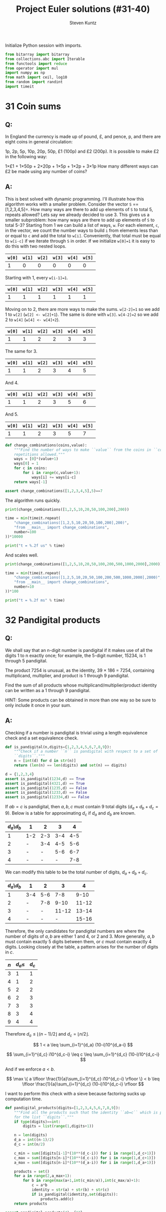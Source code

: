 #+TITLE: Project Euler solutions (#31-40)
#+AUTHOR: Steven Kuntz
#+EMAIL: stevenjkuntz@gmail.com
#+OPTIONS: num:nil toc:1
#+PROPERTY: header-args:python :session *python*
#+PROPERTY: header-args :results output :exports both

Initialize Python session with imports.

#+begin_src python :results none
from bitarray import bitarray
from collections.abc import Iterable
from functools import reduce
from operator import mul
import numpy as np
from math import ceil, log10
from random import randint
import timeit
#+end_src

* 31 Coin sums
** Q:

In England the currency is made up of pound, £, and pence, p, and there are
eight coins in general circulation:

1p, 2p, 5p, 10p, 20p, 50p, £1 (100p) and £2 (200p).
It is possible to make £2 in the following way:

1×£1 + 1×50p + 2×20p + 1×5p + 1×2p + 3×1p
How many different ways can £2 be made using any number of coins?

** A:

This is best solved with dynamic programming. I'll illustrate how this algorithm
works with a smaller problem. Consider the vector =S= ==[1,2,3,4,5]=. How many
ways are there to add up elements of =S= to total 5, repeats allowed? Lets say
we already decided to use 3. This gives us a smaller subproblem: how many ways
are there to add up elements of =S= to total 5-3? Starting from 1 we can build a
list of ways, =w=. For each element, =c=, in the vector, we count the number
ways to build =i= from elements less than or equal to =c= and add the total to
=w[i]=. Conveniently, that total must be equal to =w[i-c]= if we iterate through
=S= in order. If we initialize =w[0]=1= it is easy to do this with two nested
loops.

| =w[0]= | =w[1]= | =w[2]= | =w[3]= | =w[4]= | =w[5]= |
|--------+--------+--------+--------+--------+--------|
|      1 |      0 |      0 |      0 |      0 |      0 |

Starting with 1, every =w[i-1]=1=.

| =w[0]= | =w[1]= | =w[2]= | =w[3]= | =w[4]= | =w[5]= |
|--------+--------+--------+--------+--------+--------|
|      1 |      1 |      1 |      1 |      1 |      1 |

Moving on to 2, there are more ways to make the sums. =w[2-2]=1= so we add 1
to =w[2]= (=w[2] <- w[2]+1=). The same is done with =w[3]=. =w[4-2]=2= so we add
2 to =w[4]= (=w[4] <- w[4]+2=). 

| =w[0]= | =w[1]= | =w[2]= | =w[3]= | =w[4]= | =w[5]= |
|--------+--------+--------+--------+--------+--------|
|      1 |      1 |      2 |      2 |      3 |      3 |

The same for 3.

| =w[0]= | =w[1]= | =w[2]= | =w[3]= | =w[4]= | =w[5]= |
|--------+--------+--------+--------+--------+--------|
|      1 |      1 |      2 |      3 |      4 |      5 |

And 4.

| =w[0]= | =w[1]= | =w[2]= | =w[3]= | =w[4]= | =w[5]= |
|--------+--------+--------+--------+--------+--------|
|      1 |      1 |      2 |      3 |      5 |      6 |

And 5.

| =w[0]= | =w[1]= | =w[2]= | =w[3]= | =w[4]= | =w[5]= |
|--------+--------+--------+--------+--------+--------|
|      1 |      1 |      2 |      3 |      5 |      7 |

#+begin_src python
def change_combinations(coins,value):
    """Find the number of ways to make ``value`` from the coins in ``coins``,
    repetitions allowed."""
    ways = [0]*(value+1)
    ways[0] = 1
    for c in coins:
        for i in range(c,value+1):
            ways[i] += ways[i-c]
    return ways[-1]

assert change_combinations([1,2,3,4,5],5)==7 
#+end_src

#+RESULTS:

The algorithm runs quickly.

#+begin_src python
print(change_combinations([1,2,5,10,20,50,100,200],200))

time = min(timeit.repeat(
    "change_combinations([1,2,5,10,20,50,100,200],200)",
    "from __main__ import change_combinations",
    number=100
))*10000

print("t = %.2f us" % time)
#+end_src

#+RESULTS:
: 73682
: t = 88.53 us

And scales well.

#+begin_src python
print(change_combinations([1,2,5,10,20,50,100,200,500,1000,2000],2000))

time = min(timeit.repeat(
    "change_combinations([1,2,5,10,20,50,100,200,500,1000,2000],2000)",
    "from __main__ import change_combinations",
    number=10
))*100

print("t = %.2f ms" % time)
#+end_src

#+RESULTS:
: 28311903609
: t = 1.77 ms

* 32 Pandigital products
** Q:

We shall say that an n-digit number is pandigital if it makes use of all the
digits 1 to n exactly once; for example, the 5-digit number, 15234, is 1 through
5 pandigital.

The product 7254 is unusual, as the identity, 39 × 186 = 7254, containing
multiplicand, multiplier, and product is 1 through 9 pandigital.

Find the sum of all products whose multiplicand/multiplier/product identity can
be written as a 1 through 9 pandigital.

HINT: Some products can be obtained in more than one way so be sure to only
include it once in your sum.

** A:

Checking if a number is pandigital is trivial using a length equivalence check
and a set equivalence check.

#+begin_src python
def is_pandigital(n,digits={1,2,3,4,5,6,7,8,9}):
    """Check if a number ``n`` is pandigital with respect to a set of
    ``digits``."""
    n = [int(d) for d in str(n)]
    return (len(n) == len(digits) and set(n) == digits)

d = {1,2,3,4}
assert is_pandigital(1234,d) == True
assert is_pandigital(4321,d) == True
assert is_pandigital(1235,d) == False
assert is_pandigital(1233,d) == False
assert is_pandigital(12334,d) == False
#+end_src

#+RESULTS:

If \(ab=c\) is pandigital, then \(a,b,c\) must contain 9 total digits
(\(d_a+d_b+d_c=9\)). Below is a table for approximating \(d_c\) if \(d_a\) and
\(d_b\) are known. 

| \(d_a\)\\(d_b\) | 1   |   2 |   3 |   4 |
|-----------------+-----+-----+-----+-----|
|               1 | 1-2 | 2-3 | 3-4 | 4-5 |
|               2 | -   | 3-4 | 4-5 | 5-6 |
|               3 | -   |   - | 5-6 | 6-7 |
|               4 | -   |   - |   - | 7-8 |

We can modify this table to be the total number of digits, \(d_a+d_b+d_c\).

| \(d_a\)\\(d_b\) | 1   |   2 |     3 |     4 |
|-----------------+-----+-----+-------+-------|
|               1 | 3-4 | 5-6 |   7-8 |  9-10 |
|               2 | -   | 7-8 |  9-10 | 11-12 |
|               3 | -   |   - | 11-12 | 13-14 |
|               4 | -   |   - |     - | 15-16 |

Therefore, the only candidates for pandigital numbers are where the number of
digits of \(a,b\) are either 1 and 4, or 2 and 3. More generally, \(a,b\) must
contain exactly 5 digits between them, or \(c\) must contain exactly 4 digits.
Looking closely at the table, a pattern arises for the number of digits in
\(c\).

| \(n\) | \(d_a\leq\) | \(d_c\) |
|-------+-------------+---------|
|     3 |           1 |       1 |
|     4 |           1 |       2 |
|     5 |           2 |       2 |
|     6 |           2 |       3 |
|     7 |           3 |       3 |
|     8 |           3 |       4 |
|     9 |           4 |       4 |

Therefore \(d_a\leq \lfloor (n-1)/2 \rfloor\) and \(d_c = \lfloor n/2 \rfloor\).

\[ 1 < a \leq \sum_{i=1}^{d_a} (10-i)10^{d_a-i} \]

\[ \sum_{i=1}^{d_c} i10^{d_c-i} \leq c \leq \sum_{i=1}^{d_c} (10-i)10^{d_c-i} \]

And if we enforce \(a<b\).

\[ \max \{ a \lfloor \frac{1}{a}\sum_{i=1}^{d_c} i10^{d_c-i} \rfloor \}
    < b 
    \leq \lfloor \frac{1}{a}\sum_{i=1}^{d_c} (10-i)10^{d_c-i} \rfloor \]

I want to perform this check with a sieve because factoring sucks up computation
time.

#+begin_src python
def pandigital_products(digits=[1,2,3,4,5,6,7,8,9]):
    """Find all the products such that the identity ``ab=c`` which is pandigital
    for the list ``digits``."""
    if type(digits)==int:
        digits = list(range(1,digits+1))

    n = len(digits)
    d_a = int((n-1)/2)
    d_c = int(n/2)

    c_min = sum([digits[i-1]*(10**(d_c-i)) for i in range(1,d_c+1)])
    c_max = sum([digits[n-i]*(10**(d_c-i)) for i in range(1,d_c+1)])
    a_max = sum([digits[n-i]*(10**(d_a-i)) for i in range(1,d_a+1)])

    products = set()
    for a in range(2,a_max+1):
        for b in range(max(a+1,int(c_min/a)),int(c_max/a)+1):
            c = a*b
            identity = str(a) + str(b) + str(c)
            if is_pandigital(identity,set(digits)):
                products.add(c)
    return products

assert pandigital_products(4)=={12}
assert pandigital_products(5)=={52}
assert pandigital_products(6)=={162}
#+end_src

#+RESULTS:

The algorithm is a bit sluggish, I'm not sure why.

#+begin_src python
print(sum(pandigital_products()))

time = min(timeit.repeat(
    "sum(pandigital_products())",
    "from __main__ import pandigital_products",
    number=1
))*1000

print("t = %.2f ms" % time)
#+end_src

#+RESULTS:
: 45228
: t = 81.79 ms

* 33 Digit cancelling fractions
** Q:

The fraction 49/98 is a curious fraction, as an inexperienced mathematician in
attempting to simplify it may incorrectly believe that 49/98 = 4/8, which is
correct, is obtained by cancelling the 9s.

We shall consider fractions like, 30/50 = 3/5, to be trivial examples.

There are exactly four non-trivial examples of this type of fraction, less than
one in value, and containing two digits in the numerator and denominator.

If the product of these four fractions is given in its lowest common terms, find
the value of the denominator.

** A:

Kind of an easy problem, but there is a clever solution which has minimal
iterations. Let's assume the fraction has the following form, where \(i\) is the
digit we "cancel" out. Multiplying this out we can solve for \(i\) in terms of
\(a\) and \(b\). Since \(i\) must be a whole digit, we simply check that

\begin{eqnarray*}
    \frac{10a + i}{10i + b} & = & \frac{a}{b} \\
                  10ab + ib & = & 10ia + ab \\
                        9ab & = & i(10a - b) \\
          \frac{9ab}{10a-b} & = & i
\begin{eqnarray*}





\[ 10ab + ib = 10ai + ab = \frac{a}{b} \]

\[ 1 \leq a < b \leq 9 \]

#+begin_src python
fractions = []
prod = 1
for b in range(1,10):
    for a in range(1,b):
        i, r = divmod(9*a*b,10*a-b)
        if r==0 and i<10:
            fractions += [(10*a+i,10*i+b)]
            prod *= b/a
print(fractions)
print(prod)
#+end_src

#+RESULTS:
: [(16, 64), (19, 95), (26, 65), (49, 98)]
: 100.0

* 34 Digit factorials
** Q:

145 is a curious number, as 1! + 4! + 5! = 1 + 24 + 120 = 145.

Find the sum of all numbers which are equal to the sum of the factorial of their
digits.

Note: as 1! = 1 and 2! = 2 are not sums they are not included.

** A:

These numbers are called [[https://en.wikipedia.org/wiki/Factorion][factorions]]. There are only four factorions: 1, 2, 145,
40585. Ignoring 1 and 2, the sum is 40730.

* 35 Circular primes
** Q:

The number, 197, is called a circular prime because all rotations of the digits:
197, 971, and 719, are themselves prime.

There are thirteen such primes below 100: 2, 3, 5, 7, 11, 13, 17, 31, 37, 71,
73, 79, and 97.

How many circular primes are there below one million?

** A:

Firstly, here's a helper function to rotate integers.

#+begin_src python
def rotate_int(n):
    """Find all rotations of the int ``n``."""
    n_str = str(n)
    return np.array([int(n_str[i:]+n_str[:i]) for i in range(1,len(n_str))])

assert(rotate_int(179)==[791,917]).all()
#+end_src

#+RESULTS:

This is easy to do with the Sieve of Eratosthenes (see problem 5). Note how I
sieve up to \(10^{\lceil\log_{10}n\rceil}\) rather than \(n\), making sure that
every possible rotation is considered. This is necessary to handle cases where
\(n\) is not a power of 10.

#+begin_src python
from Euler import esieve

def circular_primes(n):
    """Find all the circular primes less than ``n``."""
    # sieve all the primes that have at least as many digits as n
    limit = 10**ceil(log10(n))
    primes = esieve(limit)
    # only check those primes less than n, and skip those that contain the
    # digits 0,2,4,6,8
    invalid = set('02468')
    primes = {p for p in primes if not set(str(p)).intersection(invalid)}
    circular = {2}
    for p in primes:
        if p not in circular and p<n:
            rot = rotate_int(p)
            if all([r in primes for r in rot]):
                circular.add(p)
                circular.update(rot[rot<n])
    return circular

assert circular_primes(100)=={2,3,5,7,11,13,17,31,37,71,73,79,97}
assert circular_primes(97)=={2,3,5,7,11,13,17,31,37,71,73,79}
#+end_src

#+RESULTS:

The most significant savings in runtime were found by using sets and reducing
their size by excluding even digits.

#+begin_src python
print(len(circular_primes(1000000)))

time = min(timeit.repeat(
    "len(circular_primes(1000000))",
    "from __main__ import circular_primes",
    number=1
))*1000

print("t = %.2f ms" % time)
#+end_src

#+RESULTS:
: 55
: t = 114.79 ms

* 36 Double-base palindromes
** Q:

The decimal number, 585 = 10010010012 (binary), is palindromic in both bases.

Find the sum of all numbers, less than one million, which are palindromic in
base 10 and base 2.

(Please note that the palindromic number, in either base, may not include
leading zeros.)

** A:

I'm going to generate all the palindromes in base 10 and check if they are
palindromic in base 2. The following functions will check if a number is
palindromic and generate all the base 10 palindromes with a given number of
digits.

#+begin_src python
def is_palindrome(n,b):
    """Check if an integer ``n`` is a palindrome in base ``b``."""
    rev = 0
    k = n
    while k > 0:
        rev = b*rev + (k%b)
        k //= b
    return n == rev
    
assert is_palindrome(9009,10)
assert is_palindrome(33,2)
assert not is_palindrome(55,2)

def pal_list(k):
    """Find all palindromic numbers with ``k`` digits."""
    j = (k+1)//2
    if k%2==1:
        return np.array([int(str(i)+str(i)[:-1][::-1])
            for i in range(10**(j-1),10**j)],dtype=int)
    else:
        return np.array([int(str(i)+str(i)[::-1])
            for i in range(10**(j-1),10**j)],dtype=int)

assert len(pal_list(1))==9
assert len(pal_list(2))==9
assert len(pal_list(3))==90
#+end_src

#+RESULTS:

We know that a binary number starts with 1, so a binary palindrome ends with 1,
making it odd. We only need to check odd numbers in our palindromes. Not sure
a good =assert= statement to use here, but you get the point that it picked up
585.

#+begin_src python
def decimal_binary_palindromes(n):
    """Find all numbers less than ``n`` that are palindromic in base 2 and 10
    """
    dmax = ceil(log10(n-1))
    palindromes = []
    for k in range(1,dmax+1):
        pal = pal_list(k)
        pal = pal[pal%2==1]
        pal = pal[pal<n]
        palindromes += [p for p in pal if is_palindrome(p,2)]
    return palindromes

print(decimal_binary_palindromes(1000))
#+end_src

#+RESULTS:
: [1, 3, 5, 7, 9, 33, 99, 313, 585, 717]

I'd call this method good enough.

#+begin_src python
print(sum(decimal_binary_palindromes(1000000)))

time = min(timeit.repeat(
    "sum(decimal_binary_palindromes(1000000))",
    "from __main__ import decimal_binary_palindromes",
    number=1
))*1000

print("t = %.2f ms" % time)
#+end_src

#+RESULTS:
: 872187
: t = 9.86 ms

Shit, it even has sublinear scaling. Can't complain about that.

#+begin_src python
print(sum(decimal_binary_palindromes(100000000)))

time = min(timeit.repeat(
    "sum(decimal_binary_palindromes(100000000))",
    "from __main__ import decimal_binary_palindromes",
    number=1
))*1000

print("t = %.2f ms" % time)
#+end_src

#+RESULTS:
: 39347399
: t = 131.12 ms

* 37 Truncatable primes
** Q:

The number 3797 has an interesting property. Being prime itself, it is possible
to continuously remove digits from left to right, and remain prime at each
stage: 3797, 797, 97, and 7. Similarly we can work from right to left: 3797,
379, 37, and 3.

Find the sum of the only eleven primes that are both truncatable from left to
right and right to left.

NOTE: 2, 3, 5, and 7 are not considered to be truncatable primes.

** A:

This is similar to the circular primes problem. These primes are called
[[https://oeis.org/A020994][two-sided primes]]. We know there are only eleven, and what they are.

#+begin_src python
tsp = [2, 3, 5, 7, 23, 37, 53, 73, 313, 317, 373, 797, 3137, 3797, 739397]
print(sum(tsp[4:]))
#+end_src

#+RESULTS:
: 748317

The only way to do this "blindly" is by iterating from 11 and checking every
candidate for being prime, left prime, and right prime. I don't feel like doing
this, so I'm going to use my omnipotence of A020994 to enforce an upper bound of
one million.

#+begin_src python
def two_sided_primes(n):
    """Find the two-sided primes less than ``n``."""
    if n<=23:
        return []
    primes = esieve(n)
    # skip primes that contain the digits 0,2,4,6,8
    invalid = set('02468')
    primes = {p for p in primes if not set(str(p)).intersection(invalid)}
    tsp = [23]
    for p in primes:
        dp = ceil(log10(p))
        left = all([(p%(10**i) in primes) for i in range(1,dp)])
        right = all([(p//(10**i) in primes) for i in range(1,dp)])
        if left and right and p>10:
            tsp += [p]
    return tsp

assert len(two_sided_primes(1000))==8
#+end_src

#+RESULTS:

It is kind of slow, but it's far better than trying to check tons of numbers for
being prime.

#+begin_src python
print(sum(two_sided_primes(1000000)))

time = min(timeit.repeat(
    "sum(two_sided_primes(1000000))",
    "from __main__ import two_sided_primes",
    number=1
))*1000

print("t = %.2f ms" % time)
#+end_src

#+RESULTS:
: 748317
: t = 113.12 ms

* 38 Pandigital multiples
** Q:

Take the number 192 and multiply it by each of 1, 2, and 3:

192 × 1 = 192
192 × 2 = 384
192 × 3 = 576

By concatenating each product we get the 1 to 9 pandigital, 192384576. We will
call 192384576 the concatenated product of 192 and (1,2,3)

The same can be achieved by starting with 9 and multiplying by 1, 2, 3, 4, and
5, giving the pandigital, 918273645, which is the concatenated product of 9 and
(1,2,3,4,5).

What is the largest 1 to 9 pandigital 9-digit number that can be formed as the
concatenated product of an integer with (1,2, ... , n) where n > 1?

** A:

We already know how to check pandigital =str= and =int= (see problem 32). We
need at least two multiples, so we can set an upper bound for n.

n × 1 = ...
n × 2 < 98765



#+begin_src python
def pandigital_multiples(digits=[1,2,3,4,5,6,7,8,9]):
    """Find all the numbers ``n`` for which their multiples concatenate to form
    a number pandigital in ``digits``."""
    dmax = int((len(digits)+1)/2) # maximum number of digits for n
    nmax = sum([digits[-1-i]*(10**(dmax-i-1)) for i in range(0,dmax)])
    pan = []
    for n in range(1,nmax+1):
        n_str = str(n)
        k = 2
        while len(n_str)<len(digits):
            n_str += str(k*n)
            k += 1
        if len(n_str)==len(digits) and is_pandigital(n_str,set(digits)):
            pan += [n]
    return pan

n = pandigital_multiples()[-1]
print(str(n)+str(2*n))
#+end_src

#+RESULTS:
: 932718654

* 39 Integer right triangles
** Q:

If p is the perimeter of a right angle triangle with integral length sides,
{a,b,c}, there are exactly three solutions for p = 120.

{20,48,52}, {24,45,51}, {30,40,50}

For which value of p ≤ 1000, is the number of solutions maximised?

** A:

We can reuse the triples generator from [[./project-euler-001.org::* 9 Special Pythagorean triplet][problem 9]] to find all the triples for a
given triangle perimeter. Then, we just iterate over all perimeters and take the
\(\argmax\). We could save time by skipping the odd numbers.

#+begin_src python
from Euler import pythagorean_triples_from_sum

assert len(pythagorean_triples_from_sum(120)[0])==3

print(np.argmax([len(pythagorean_triples_from_sum(i)) for i in range(0,1001)]))

time = min(timeit.repeat(
    "np.argmax([len(pythagorean_triples_from_sum(i)) for i in range(0,1001)])",
    "from __main__ import pythagorean_triples_from_sum, np",
    number=1
))*1000

print("t = %.2f ms" % time)
#+end_src

#+RESULTS:
: 840
: t = 1.63 ms

* 40 Champernowne's constant
** Q:

An irrational decimal fraction is created by concatenating the positive
integers:

0.123456789101112131415161718192021...

It can be seen that the 12th digit of the fractional part is 1.

If dn represents the nth digit of the fractional part, find the value of the
following expression.

\[d_1 \times d_{10} \times d_{100} \times d_{1000} \times d_{10000} \times
  d_{100000} \times d_{1000000} \]

** A:

This is actually an exercise in digit counting. Consider the following table,
which counts the number of digits in a range of numbers.

| range                 | total decimals   |
|-----------------------+------------------|
| \([1,9]\)             | \(9\)            |
| \([10,99]\)           | \(180\)          |
| \([100,999]\)         | \(2700\)         |
| \([1000,9999]\)       | \(36000\)        |
| ...                   | ...              |
| \([10^{k-1},10^k-1]\) | \(9(10^{k-1})k\) |

So to get the \(i\)th digit, we can use this power series. Let \(S(k)\) be the
total decimals in Champernowne's constant that are covered for numbers with
\(k\) or less digits.

\[ S(k) = \sum_{j=1} 9(10^{j-1})j \]

Let \(S(k) < i \leq S(k+1) \). In other words, we know the \(i\)th digit belongs
to a \(k\) digit number. Then we find the number \(n\) that contains our digit
by dividing the remaining digit places \(i-S(k)\) by the number of digits in the
number. The remainder is the digit's place in \(n\).

\[ n = 10^k + \lfloor (i-S(k)-1)/(k+1) \rfloor \]

#+begin_src python
def champernowne_digit(i,digits=None):
    """Find the ``n``th digit of Champernowne's constant."""
    if digits is None:
        digits = [9*(10**(k-1))*k for k in range(1,ceil(log10(i))+2)]
    k = 0
    while i > digits[k]:
        i -= digits[k]
        k += 1
    q, r = divmod(i-1,k+1)
    return int(str(10**k+q)[r])

for i in range(1,10):
    assert champernowne_digit(i)==i
assert champernowne_digit(10)==1
assert champernowne_digit(12)==1
#+end_src

#+RESULTS:

This is extremely fast.

#+begin_src python
print(reduce(mul,[champernowne_digit(10**i) for i in range(7)]))

time = min(timeit.repeat(
    "reduce(mul,[champernowne_digit(10**i) for i in range(7)])",
    "from __main__ import reduce, mul, champernowne_digit",
    number=1000
))*1000

print("t = %.2f us" % time)
#+end_src

#+RESULTS:
: 210
: t = 16.51 us

Simulating the hackerrank version, it remains as fast.

#+begin_src python
ii = [37179634687547126, 243570604996000042, 889412298717781865,
      928015702768494271, 219144108876736854, 519463297996240891, 
      766406432258028844]
print(reduce(mul,[champernowne_digit(i) for i in ii]))

time = min(timeit.repeat(
    "reduce(mul,[champernowne_digit(i) for i in ii])",
    "from __main__ import reduce, mul, champernowne_digit, ii",
    number=1000
))*1000

print("t = %.2f us" % time)
#+end_src

#+RESULTS:
: 10080
: t = 49.96 us
